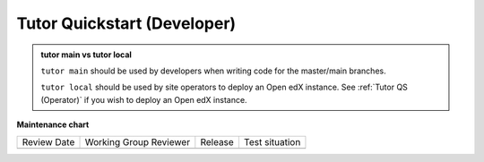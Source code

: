 .. _Tutor QS (Dev):

Tutor Quickstart (Developer)
#############################

.. tags:: site operator, quickstart

.. admonition:: tutor main vs tutor local

   ``tutor main`` should be used by developers when writing code for the
   master/main branches.

   ``tutor local`` should be used by site operators to deploy an Open edX
   instance. See :ref:`Tutor QS (Operator)` if you wish to deploy an Open edX
   instance.

.. seealso::

   :ref:`Tutor Concept (Operator)`

   :ref:`qs Dev First PR`

**Maintenance chart**

+--------------+-------------------------------+----------------+--------------------------------+
| Review Date  | Working Group Reviewer        |   Release      |Test situation                  |
+--------------+-------------------------------+----------------+--------------------------------+
|              |                               |                |                                |
+--------------+-------------------------------+----------------+--------------------------------+